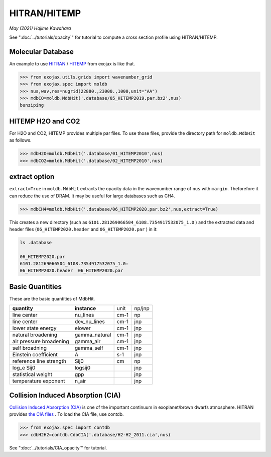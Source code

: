 HITRAN/HITEMP
--------------

*May (2021) Hajime Kawahara*

See ":doc:`../tutorials/opacity`" for tutorial to compute a cross section profile using HITRAN/HITEMP.


Molecular Database
======================

An example to use
`HITRAN <https://hitran.org/>`_
/
`HITEMP <https://hitran.org/hitemp/>`_
from exojax is like that.

.. code:: ipython
	  
	  >>> from exojax.utils.grids import wavenumber_grid
	  >>> from exojax.spec import moldb
	  >>> nus,wav,res=nugrid(22880.,23000.,1000,unit="AA")
	  >>> mdbCO=moldb.MdbHit('.database/05_HITEMP2019.par.bz2',nus)
	  bunziping

HITEMP H2O and CO2
======================

For H2O and CO2, HITEMP provides multiple par files. To use those files, provide the directory path for ``moldb.MdbHit`` as follows.

.. code:: ipython
	  
	  >>> mdbH2O=moldb.MdbHit('.database/01_HITEMP2010',nus)
	  >>> mdbCO2=moldb.MdbHit('.database/02_HITEMP2010',nus)

extract option
======================
	  
``extract=True`` in ``moldb.MdbHit`` extracts the opacity data in the wavenumber range of ``nus`` with ``margin``. Theforefore it can reduce the use of DRAM. It may be useful for large databases such as CH4.

.. code:: ipython
	  
	  >>> mdbCH4=moldb.MdbHit('.database/06_HITEMP2020.par.bz2',nus,extract=True)

This creates a new directory (such as ``6101.281269066504_6108.7354917532075_1.0`` ) and the extracted data and header files (``06_HITEMP2020.header`` and  ``06_HITEMP2020.par`` ) in it:

.. code:: sh
	  
	  ls .database
	  
	  06_HITEMP2020.par
	  6101.281269066504_6108.7354917532075_1.0:
	  06_HITEMP2020.header  06_HITEMP2020.par

	  
Basic Quantities
==================

These are the basic quantities of MdbHit.

+-----------------------+-------------+----+------+
|**quantity**           |**instance** |unit|np/jnp|
+-----------------------+-------------+----+------+
|line center            |nu_lines     |cm-1|np    |
+-----------------------+-------------+----+------+
|line center            |dev_nu_lines |cm-1|jnp   |
+-----------------------+-------------+----+------+
|lower state energy     |elower       |cm-1|jnp   |
+-----------------------+-------------+----+------+
|natural broadening     |gamma_natural|cm-1|jnp   |
+-----------------------+-------------+----+------+
|air pressure broadening|gamma_air    |cm-1|jnp   |
+-----------------------+-------------+----+------+
|self broadning         |gamma_self   |cm-1|jnp   |
+-----------------------+-------------+----+------+
|Einstein coefficient   |A            |s-1 |jnp   |
+-----------------------+-------------+----+------+
|reference line strength|Sij0         |cm  |np    |
+-----------------------+-------------+----+------+
|log_e Sij0             |logsij0      |    |jnp   |
+-----------------------+-------------+----+------+
|statistical weight     |gpp          |    |jnp   |
+-----------------------+-------------+----+------+
|temperature exponent   |n_air        |    |jnp   |
+-----------------------+-------------+----+------+

Collision Induced Absorption (CIA)
==================================

`Collision Induced Absorption (CIA) <https://en.wikipedia.org/wiki/Collision-induced_absorption_and_emission>`_
is one of the important continuum in exoplanet/brown dwarfs atmosphere.
HITRAN provides
`the CIA files <https://hitran.org/cia/>`_
. To load the CIA file, use contdb.

.. code:: ipython

	  >>> from exojax.spec import contdb	  
	  >>> cdbH2H2=contdb.CdbCIA('.database/H2-H2_2011.cia',nus)

See ":doc:`../tutorials/CIA_opacity`" for tutorial.
